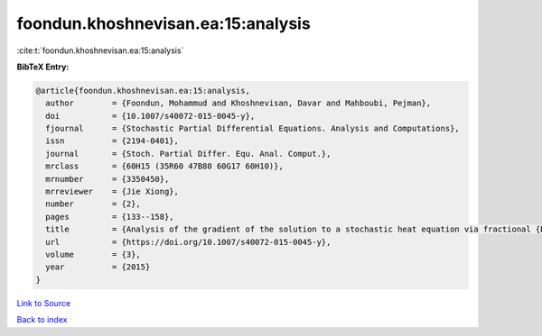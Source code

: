 foondun.khoshnevisan.ea:15:analysis
===================================

:cite:t:`foondun.khoshnevisan.ea:15:analysis`

**BibTeX Entry:**

.. code-block:: bibtex

   @article{foondun.khoshnevisan.ea:15:analysis,
     author        = {Foondun, Mohammud and Khoshnevisan, Davar and Mahboubi, Pejman},
     doi           = {10.1007/s40072-015-0045-y},
     fjournal      = {Stochastic Partial Differential Equations. Analysis and Computations},
     issn          = {2194-0401},
     journal       = {Stoch. Partial Differ. Equ. Anal. Comput.},
     mrclass       = {60H15 (35R60 47B80 60G17 60H10)},
     mrnumber      = {3350450},
     mrreviewer    = {Jie Xiong},
     number        = {2},
     pages         = {133--158},
     title         = {Analysis of the gradient of the solution to a stochastic heat equation via fractional {B}rownian motion},
     url           = {https://doi.org/10.1007/s40072-015-0045-y},
     volume        = {3},
     year          = {2015}
   }

`Link to Source <https://doi.org/10.1007/s40072-015-0045-y},>`_


`Back to index <../By-Cite-Keys.html>`_

